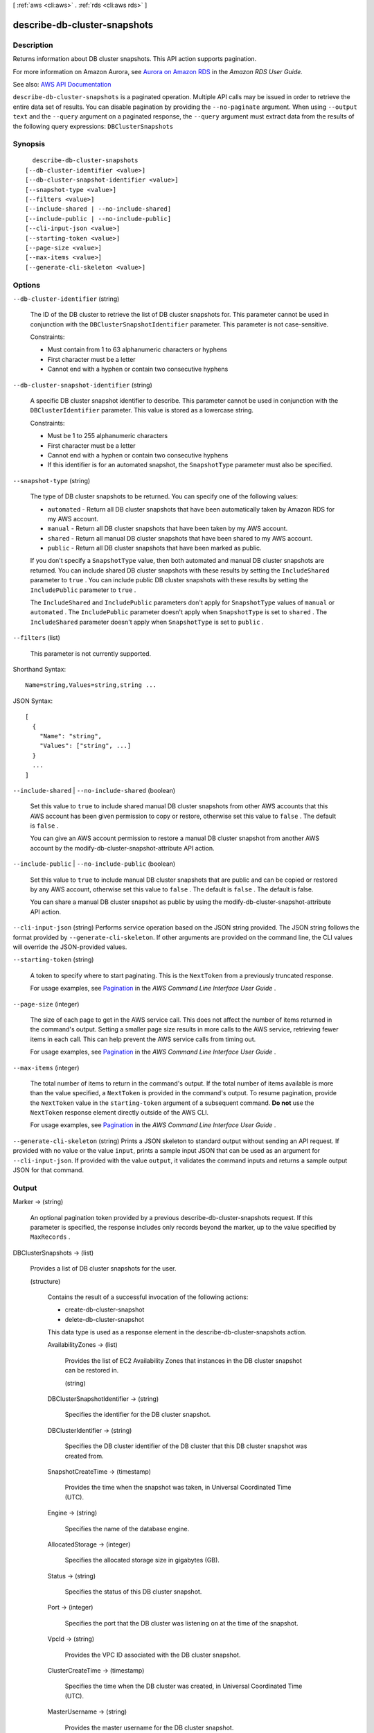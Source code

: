 [ :ref:`aws <cli:aws>` . :ref:`rds <cli:aws rds>` ]

.. _cli:aws rds describe-db-cluster-snapshots:


*****************************
describe-db-cluster-snapshots
*****************************



===========
Description
===========



Returns information about DB cluster snapshots. This API action supports pagination.

 

For more information on Amazon Aurora, see `Aurora on Amazon RDS <http://docs.aws.amazon.com/AmazonRDS/latest/UserGuide/CHAP_Aurora.html>`_ in the *Amazon RDS User Guide.*  



See also: `AWS API Documentation <https://docs.aws.amazon.com/goto/WebAPI/rds-2014-10-31/DescribeDBClusterSnapshots>`_


``describe-db-cluster-snapshots`` is a paginated operation. Multiple API calls may be issued in order to retrieve the entire data set of results. You can disable pagination by providing the ``--no-paginate`` argument.
When using ``--output text`` and the ``--query`` argument on a paginated response, the ``--query`` argument must extract data from the results of the following query expressions: ``DBClusterSnapshots``


========
Synopsis
========

::

    describe-db-cluster-snapshots
  [--db-cluster-identifier <value>]
  [--db-cluster-snapshot-identifier <value>]
  [--snapshot-type <value>]
  [--filters <value>]
  [--include-shared | --no-include-shared]
  [--include-public | --no-include-public]
  [--cli-input-json <value>]
  [--starting-token <value>]
  [--page-size <value>]
  [--max-items <value>]
  [--generate-cli-skeleton <value>]




=======
Options
=======

``--db-cluster-identifier`` (string)


  The ID of the DB cluster to retrieve the list of DB cluster snapshots for. This parameter cannot be used in conjunction with the ``DBClusterSnapshotIdentifier`` parameter. This parameter is not case-sensitive. 

   

  Constraints:

   

   
  * Must contain from 1 to 63 alphanumeric characters or hyphens 
   
  * First character must be a letter 
   
  * Cannot end with a hyphen or contain two consecutive hyphens 
   

  

``--db-cluster-snapshot-identifier`` (string)


  A specific DB cluster snapshot identifier to describe. This parameter cannot be used in conjunction with the ``DBClusterIdentifier`` parameter. This value is stored as a lowercase string. 

   

  Constraints:

   

   
  * Must be 1 to 255 alphanumeric characters 
   
  * First character must be a letter 
   
  * Cannot end with a hyphen or contain two consecutive hyphens 
   
  * If this identifier is for an automated snapshot, the ``SnapshotType`` parameter must also be specified. 
   

  

``--snapshot-type`` (string)


  The type of DB cluster snapshots to be returned. You can specify one of the following values:

   

   
  * ``automated`` - Return all DB cluster snapshots that have been automatically taken by Amazon RDS for my AWS account. 
   
  * ``manual`` - Return all DB cluster snapshots that have been taken by my AWS account. 
   
  * ``shared`` - Return all manual DB cluster snapshots that have been shared to my AWS account. 
   
  * ``public`` - Return all DB cluster snapshots that have been marked as public. 
   

   

  If you don't specify a ``SnapshotType`` value, then both automated and manual DB cluster snapshots are returned. You can include shared DB cluster snapshots with these results by setting the ``IncludeShared`` parameter to ``true`` . You can include public DB cluster snapshots with these results by setting the ``IncludePublic`` parameter to ``true`` .

   

  The ``IncludeShared`` and ``IncludePublic`` parameters don't apply for ``SnapshotType`` values of ``manual`` or ``automated`` . The ``IncludePublic`` parameter doesn't apply when ``SnapshotType`` is set to ``shared`` . The ``IncludeShared`` parameter doesn't apply when ``SnapshotType`` is set to ``public`` .

  

``--filters`` (list)


  This parameter is not currently supported.

  



Shorthand Syntax::

    Name=string,Values=string,string ...




JSON Syntax::

  [
    {
      "Name": "string",
      "Values": ["string", ...]
    }
    ...
  ]



``--include-shared`` | ``--no-include-shared`` (boolean)


  Set this value to ``true`` to include shared manual DB cluster snapshots from other AWS accounts that this AWS account has been given permission to copy or restore, otherwise set this value to ``false`` . The default is ``false`` .

   

  You can give an AWS account permission to restore a manual DB cluster snapshot from another AWS account by the  modify-db-cluster-snapshot-attribute API action.

  

``--include-public`` | ``--no-include-public`` (boolean)


  Set this value to ``true`` to include manual DB cluster snapshots that are public and can be copied or restored by any AWS account, otherwise set this value to ``false`` . The default is ``false`` . The default is false.

   

  You can share a manual DB cluster snapshot as public by using the  modify-db-cluster-snapshot-attribute API action.

  

``--cli-input-json`` (string)
Performs service operation based on the JSON string provided. The JSON string follows the format provided by ``--generate-cli-skeleton``. If other arguments are provided on the command line, the CLI values will override the JSON-provided values.

``--starting-token`` (string)
 

  A token to specify where to start paginating. This is the ``NextToken`` from a previously truncated response.

   

  For usage examples, see `Pagination <https://docs.aws.amazon.com/cli/latest/userguide/pagination.html>`_ in the *AWS Command Line Interface User Guide* .

   

``--page-size`` (integer)
 

  The size of each page to get in the AWS service call. This does not affect the number of items returned in the command's output. Setting a smaller page size results in more calls to the AWS service, retrieving fewer items in each call. This can help prevent the AWS service calls from timing out.

   

  For usage examples, see `Pagination <https://docs.aws.amazon.com/cli/latest/userguide/pagination.html>`_ in the *AWS Command Line Interface User Guide* .

   

``--max-items`` (integer)
 

  The total number of items to return in the command's output. If the total number of items available is more than the value specified, a ``NextToken`` is provided in the command's output. To resume pagination, provide the ``NextToken`` value in the ``starting-token`` argument of a subsequent command. **Do not** use the ``NextToken`` response element directly outside of the AWS CLI.

   

  For usage examples, see `Pagination <https://docs.aws.amazon.com/cli/latest/userguide/pagination.html>`_ in the *AWS Command Line Interface User Guide* .

   

``--generate-cli-skeleton`` (string)
Prints a JSON skeleton to standard output without sending an API request. If provided with no value or the value ``input``, prints a sample input JSON that can be used as an argument for ``--cli-input-json``. If provided with the value ``output``, it validates the command inputs and returns a sample output JSON for that command.



======
Output
======

Marker -> (string)

  

  An optional pagination token provided by a previous  describe-db-cluster-snapshots request. If this parameter is specified, the response includes only records beyond the marker, up to the value specified by ``MaxRecords`` . 

  

  

DBClusterSnapshots -> (list)

  

  Provides a list of DB cluster snapshots for the user.

  

  (structure)

    

    Contains the result of a successful invocation of the following actions:

     

     
    *  create-db-cluster-snapshot   
     
    *  delete-db-cluster-snapshot   
     

     

    This data type is used as a response element in the  describe-db-cluster-snapshots action.

    

    AvailabilityZones -> (list)

      

      Provides the list of EC2 Availability Zones that instances in the DB cluster snapshot can be restored in.

      

      (string)

        

        

      

    DBClusterSnapshotIdentifier -> (string)

      

      Specifies the identifier for the DB cluster snapshot.

      

      

    DBClusterIdentifier -> (string)

      

      Specifies the DB cluster identifier of the DB cluster that this DB cluster snapshot was created from.

      

      

    SnapshotCreateTime -> (timestamp)

      

      Provides the time when the snapshot was taken, in Universal Coordinated Time (UTC).

      

      

    Engine -> (string)

      

      Specifies the name of the database engine.

      

      

    AllocatedStorage -> (integer)

      

      Specifies the allocated storage size in gigabytes (GB).

      

      

    Status -> (string)

      

      Specifies the status of this DB cluster snapshot.

      

      

    Port -> (integer)

      

      Specifies the port that the DB cluster was listening on at the time of the snapshot.

      

      

    VpcId -> (string)

      

      Provides the VPC ID associated with the DB cluster snapshot.

      

      

    ClusterCreateTime -> (timestamp)

      

      Specifies the time when the DB cluster was created, in Universal Coordinated Time (UTC).

      

      

    MasterUsername -> (string)

      

      Provides the master username for the DB cluster snapshot.

      

      

    EngineVersion -> (string)

      

      Provides the version of the database engine for this DB cluster snapshot.

      

      

    LicenseModel -> (string)

      

      Provides the license model information for this DB cluster snapshot.

      

      

    SnapshotType -> (string)

      

      Provides the type of the DB cluster snapshot.

      

      

    PercentProgress -> (integer)

      

      Specifies the percentage of the estimated data that has been transferred.

      

      

    StorageEncrypted -> (boolean)

      

      Specifies whether the DB cluster snapshot is encrypted.

      

      

    KmsKeyId -> (string)

      

      If ``StorageEncrypted`` is true, the KMS key identifier for the encrypted DB cluster snapshot.

      

      

    DBClusterSnapshotArn -> (string)

      

      The Amazon Resource Name (ARN) for the DB cluster snapshot.

      

      

    SourceDBClusterSnapshotArn -> (string)

      

      If the DB cluster snapshot was copied from a source DB cluster snapshot, the Amazon Resource Name (ARN) for the source DB cluster snapshot; otherwise, a null value.

      

      

    IAMDatabaseAuthenticationEnabled -> (boolean)

      

      True if mapping of AWS Identity and Access Management (IAM) accounts to database accounts is enabled; otherwise false.

      

      

    

  

